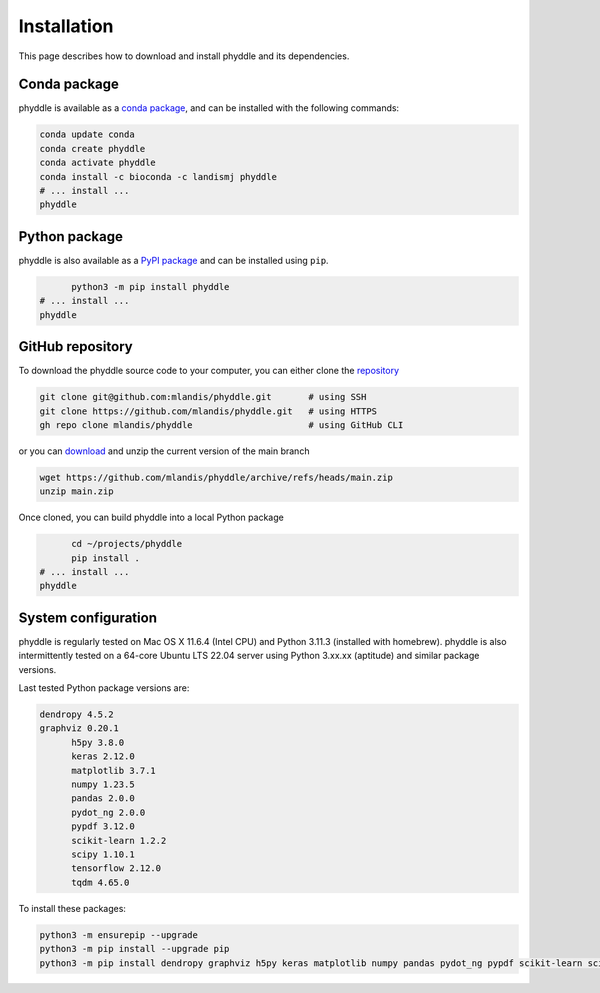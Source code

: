 .. _Installation:

Installation
============

This page describes how to download and install phyddle and its dependencies.

Conda package
-------------

phyddle is available as a `conda package <https://anaconda.org/landismj/phyddle>`_,
and can be installed with the following commands:

.. code-block:: shell

    conda update conda
    conda create phyddle
    conda activate phyddle
    conda install -c bioconda -c landismj phyddle
    # ... install ...
    phyddle

Python package
--------------

phyddle is also available as a `PyPI package <https://pypi.org/project/phyddle/>`_ 
and can be installed using ``pip``.

.. code-block:: shell

	python3 -m pip install phyddle
  # ... install ...
  phyddle


GitHub repository
-----------------

To download the phyddle source code to your computer, you can either clone 
the `repository <https://github.com/mlandis/phyddle>`_

.. code-block:: shell

	git clone git@github.com:mlandis/phyddle.git       # using SSH
	git clone https://github.com/mlandis/phyddle.git   # using HTTPS
	gh repo clone mlandis/phyddle                      # using GitHub CLI

or you can `download <https://github.com/mlandis/phyddle/archive/refs/heads/main.zip>`_ 
and unzip the current version of the main branch

.. code-block:: shell

	wget https://github.com/mlandis/phyddle/archive/refs/heads/main.zip
	unzip main.zip

Once cloned, you can build phyddle into a local Python package

.. code-block:: shell

	cd ~/projects/phyddle
	pip install .
  # ... install ...
  phyddle


System configuration
--------------------

phyddle is regularly tested on Mac OS X 11.6.4 (Intel CPU) and Python
3.11.3 (installed with homebrew). phyddle is also intermittently tested 
on a 64-core Ubuntu LTS 22.04 server using Python 3.xx.xx (aptitude) and 
similar package versions. 

Last tested Python package versions are:

.. code-block:: shell

  dendropy 4.5.2
  graphviz 0.20.1
	h5py 3.8.0
	keras 2.12.0
	matplotlib 3.7.1
	numpy 1.23.5
	pandas 2.0.0
	pydot_ng 2.0.0
	pypdf 3.12.0
	scikit-learn 1.2.2
	scipy 1.10.1
	tensorflow 2.12.0
	tqdm 4.65.0

To install these packages:

.. code-block:: shell

    python3 -m ensurepip --upgrade
    python3 -m pip install --upgrade pip
    python3 -m pip install dendropy graphviz h5py keras matplotlib numpy pandas pydot_ng pypdf scikit-learn scipy tensorflow tqdm

